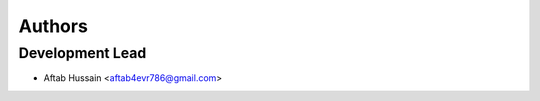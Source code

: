 =======
Authors
=======

Development Lead
----------------

* Aftab Hussain <aftab4evr786@gmail.com>

